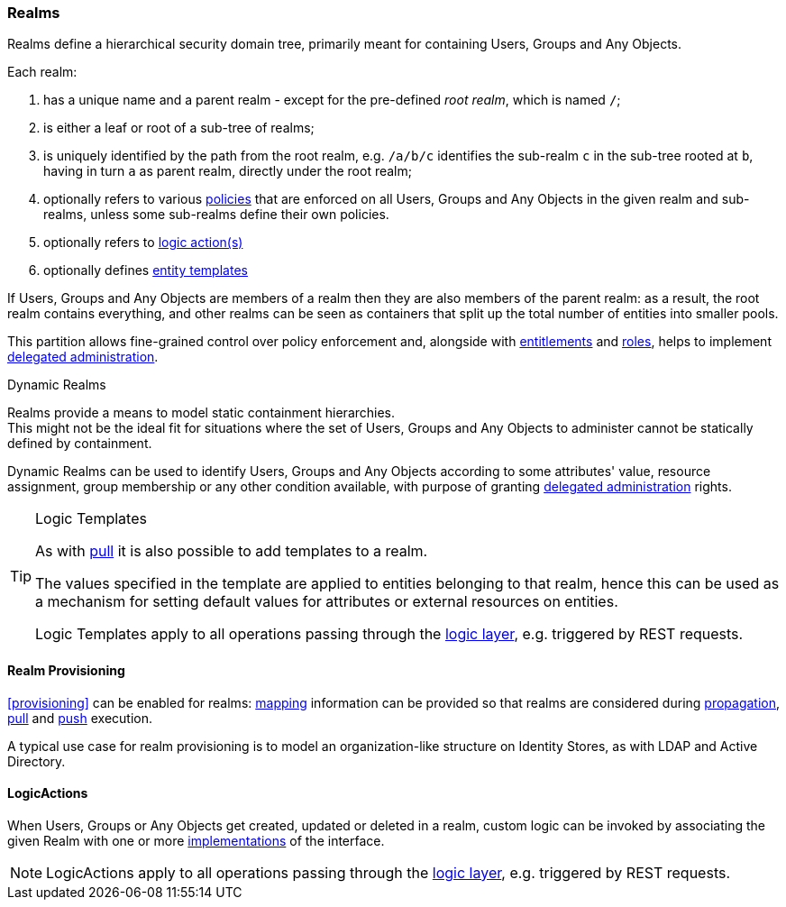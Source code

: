 //
// Licensed to the Apache Software Foundation (ASF) under one
// or more contributor license agreements.  See the NOTICE file
// distributed with this work for additional information
// regarding copyright ownership.  The ASF licenses this file
// to you under the Apache License, Version 2.0 (the
// "License"); you may not use this file except in compliance
// with the License.  You may obtain a copy of the License at
//
//   http://www.apache.org/licenses/LICENSE-2.0
//
// Unless required by applicable law or agreed to in writing,
// software distributed under the License is distributed on an
// "AS IS" BASIS, WITHOUT WARRANTIES OR CONDITIONS OF ANY
// KIND, either express or implied.  See the License for the
// specific language governing permissions and limitations
// under the License.
//
=== Realms

Realms define a hierarchical security domain tree, primarily meant for containing Users, Groups and
Any Objects.

Each realm:

. has a unique name and a parent realm - except for the pre-defined _root realm_, which is named `/`;
. is either a leaf or root of a sub-tree of realms;
. is uniquely identified by the path from the root realm, e.g. `/a/b/c` identifies the sub-realm `c` in the sub-tree
rooted at `b`, having in turn `a` as parent realm, directly under the root realm;
. optionally refers to various <<policies,policies>> that are enforced on all Users, Groups and Any Objects in the given
realm and sub-realms, unless some sub-realms define their own policies.
. optionally refers to <<logicactions,logic action(s)>>
. optionally defines <<logic-templates,entity templates>>

If Users, Groups and Any Objects are members of a realm then they are also members of the parent realm: as a result, the
root realm contains everything, and other realms can be seen as containers that split up the total number of entities
into smaller pools.

This partition allows fine-grained control over policy enforcement and, alongside with
<<entitlements,entitlements>> and <<roles,roles>>, helps to implement 
<<delegated-administration,delegated administration>>.

[[dynamic-realms]]
.Dynamic Realms
****
Realms provide a means to model static containment hierarchies. +
This might not be the ideal fit for situations where the set of Users, Groups and Any Objects to administer
cannot be statically defined by containment.

Dynamic Realms can be used to identify Users, Groups and Any Objects according to some attributes' value, resource
assignment, group membership or any other condition available, with purpose of granting
<<delegated-administration,delegated administration>> rights.
****

[[logic-templates]]
[TIP]
.Logic Templates
====
As with <<pull-templates,pull>> it is also possible to add templates to a realm.

The values specified in the template are applied to entities belonging to that realm, hence this can be used as
a mechanism for setting default values for attributes or external resources on entities.

Logic Templates apply to all operations passing through the <<logic,logic layer>>, e.g. triggered by REST requests.
====

==== Realm Provisioning
<<provisioning>> can be enabled for realms: <<mapping,mapping>> information can be provided so that realms
are considered during <<propagation,propagation>>, <<provisioning-pull,pull>> and <<provisioning-push,push>> execution.

A typical use case for realm provisioning is to model an organization-like structure on Identity Stores, as
with LDAP and Active Directory.

==== LogicActions

When Users, Groups or Any Objects get created, updated or deleted in a realm, custom logic can be invoked
by associating the given Realm with one or more <<implementations,implementations>> of the
ifeval::["{snapshotOrRelease}" == "release"]
https://github.com/apache/syncope/blob/syncope-{docVersion}/core/idrepo/logic/src/main/java/org/apache/syncope/core/logic/api/LogicActions.java[LogicActions^]
endif::[]
ifeval::["{snapshotOrRelease}" == "snapshot"]
https://github.com/apache/syncope/blob/master/core/idrepo/logic/src/main/java/org/apache/syncope/core/logic/api/LogicActions.java[LogicActions^]
endif::[]
interface.

[NOTE]
LogicActions apply to all operations passing through the <<logic,logic layer>>, e.g. triggered by REST requests.

